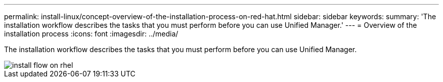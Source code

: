 ---
permalink: install-linux/concept-overview-of-the-installation-process-on-red-hat.html
sidebar: sidebar
keywords: 
summary: 'The installation workflow describes the tasks that you must perform before you can use Unified Manager.'
---
= Overview of the installation process
:icons: font
:imagesdir: ../media/

[.lead]
The installation workflow describes the tasks that you must perform before you can use Unified Manager.

image::../media/install-flow-on-rhel.gif[]
